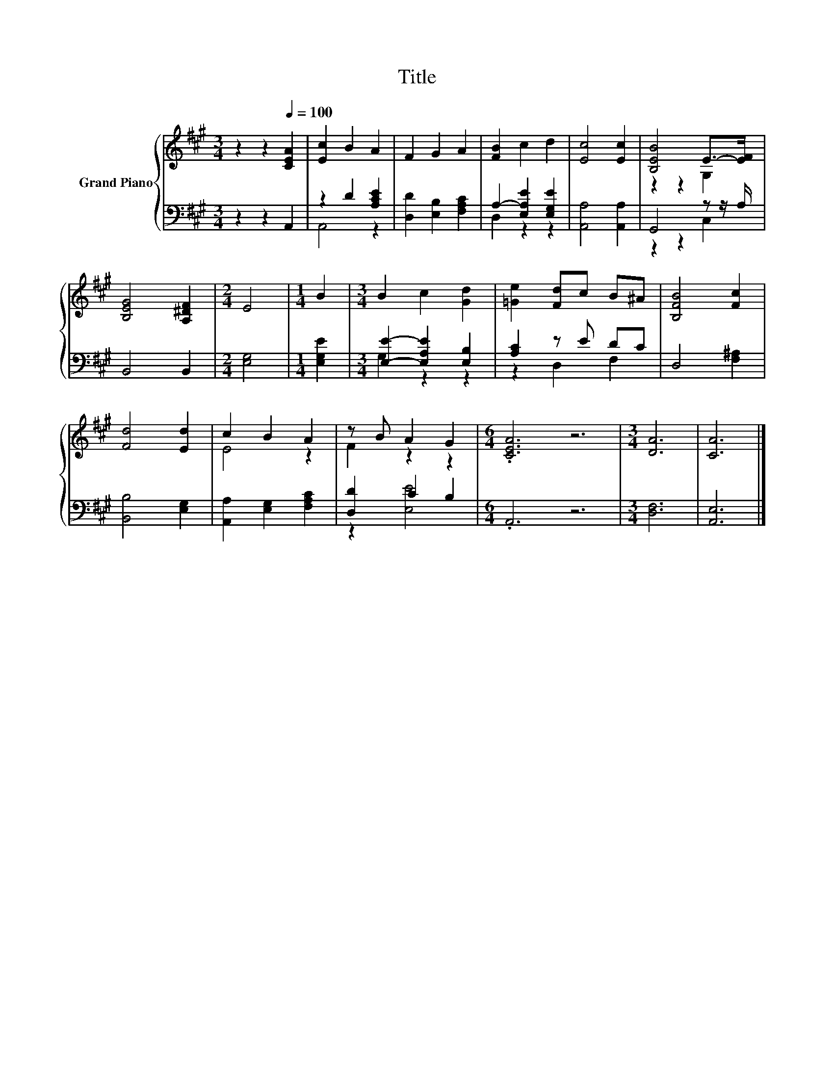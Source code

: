 X:1
T:Title
%%score { ( 1 4 ) | ( 2 3 ) }
L:1/8
M:3/4
K:A
V:1 treble nm="Grand Piano"
V:4 treble 
V:2 bass 
V:3 bass 
V:1
 z2 z2[Q:1/4=100] [CEA]2 | [Ec]2 B2 A2 | F2 G2 A2 | [FB]2 c2 d2 | [Ec]4 [Ec]2 | [B,EB]4 E->[EF] | %6
 [B,EG]4 [A,^DF]2 |[M:2/4] E4 |[M:1/4] B2 |[M:3/4] B2 c2 [Gd]2 | [=Ge]2 [Fd]c B^A | [B,FB]4 [Fc]2 | %12
 [Fd]4 [Ed]2 | c2 B2 A2 | z B A2 G2 |[M:6/4] .[CEA]6 z6 |[M:3/4] [DA]6 | [CA]6 |] %18
V:2
 z2 z2 A,,2 | z2 D2 [A,CE]2 | [D,D]2 [E,B,]2 [F,A,C]2 | A,2- [E,A,E]2 [E,G,E]2 | %4
 [A,,A,]4 [A,,A,]2 | G,,4 z z/ A,/ | B,,4 B,,2 |[M:2/4] [E,G,]4 |[M:1/4] [E,G,E]2 | %9
[M:3/4] [E,E]2- [E,A,E]2 [E,B,]2 | [A,C]2 z E DC | D,4 [F,^A,]2 | [B,,B,]4 [E,G,]2 | %13
 [A,,A,]2 [E,G,]2 [F,A,C]2 | [D,D]2 C2 B,2 |[M:6/4] .A,,6 z6 |[M:3/4] [D,F,]6 | [A,,E,]6 |] %18
V:3
 x6 | A,,4 z2 | x6 | D,2 z2 z2 | x6 | z2 z2 C,2 | x6 |[M:2/4] x4 |[M:1/4] x2 |[M:3/4] G,2 z2 z2 | %10
 z2 D,2 F,2 | x6 | x6 | x6 | z2 [E,E]4 |[M:6/4] x12 |[M:3/4] x6 | x6 |] %18
V:4
 x6 | x6 | x6 | x6 | x6 | z2 z2 G,2 | x6 |[M:2/4] x4 |[M:1/4] x2 |[M:3/4] x6 | x6 | x6 | x6 | %13
 E4 z2 | F2 z2 z2 |[M:6/4] x12 |[M:3/4] x6 | x6 |] %18

